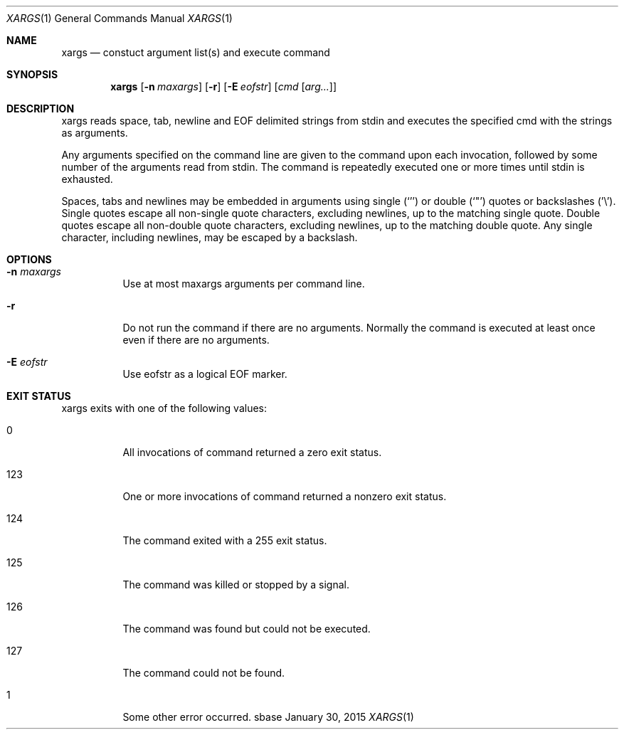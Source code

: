 .Dd January 30, 2015
.Dt XARGS 1
.Os sbase
.Sh NAME
.Nm xargs
.Nd constuct argument list(s) and execute command
.Sh SYNOPSIS
.Nm
.Op Fl n Ar maxargs
.Op Fl r
.Op Fl E Ar eofstr
.Op Ar cmd Op Ar arg...
.Sh DESCRIPTION
xargs reads space, tab, newline and EOF delimited strings from stdin
and executes the specified cmd with the strings as arguments.
.Pp
Any arguments specified on the command line are given to the command upon
each invocation, followed by some number of the arguments read from
stdin.  The command is repeatedly executed one or more times until stdin
is exhausted.
.Pp
Spaces, tabs and newlines may be embedded in arguments using single (`'')
or double (`"') quotes or backslashes ('\\').  Single quotes escape all
non-single quote characters, excluding newlines, up to the matching single
quote.  Double quotes escape all non-double quote characters, excluding
newlines, up to the matching double quote.  Any single character, including
newlines, may be escaped by a backslash.
.Sh OPTIONS
.Bl -tag -width Ds
.It Fl n Ar maxargs
Use at most maxargs arguments per command line.
.It Fl r
Do not run the command if there are no arguments.  Normally the command is
executed at least once even if there are no arguments.
.It Fl E Ar eofstr
Use eofstr as a logical EOF marker.
.El
.Sh EXIT STATUS
xargs exits with one of the following values:
.Bl -tag -width Ds
.It 0
All invocations of command returned a zero exit status.
.It 123
One or more invocations of command returned a nonzero exit status.
.It 124
The command exited with a 255 exit status.
.It 125
The command was killed or stopped by a signal.
.It 126
The command was found but could not be executed.
.It 127
The command could not be found.
.It 1
Some other error occurred.
.El

